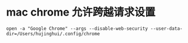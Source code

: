*  mac chrome 允许跨越请求设置

#+BEGIN_SRC shell
open -a "Google Chrome" --args --disable-web-security --user-data-dir=/Users/hujinghui/.config/chrome
#+END_SRC
